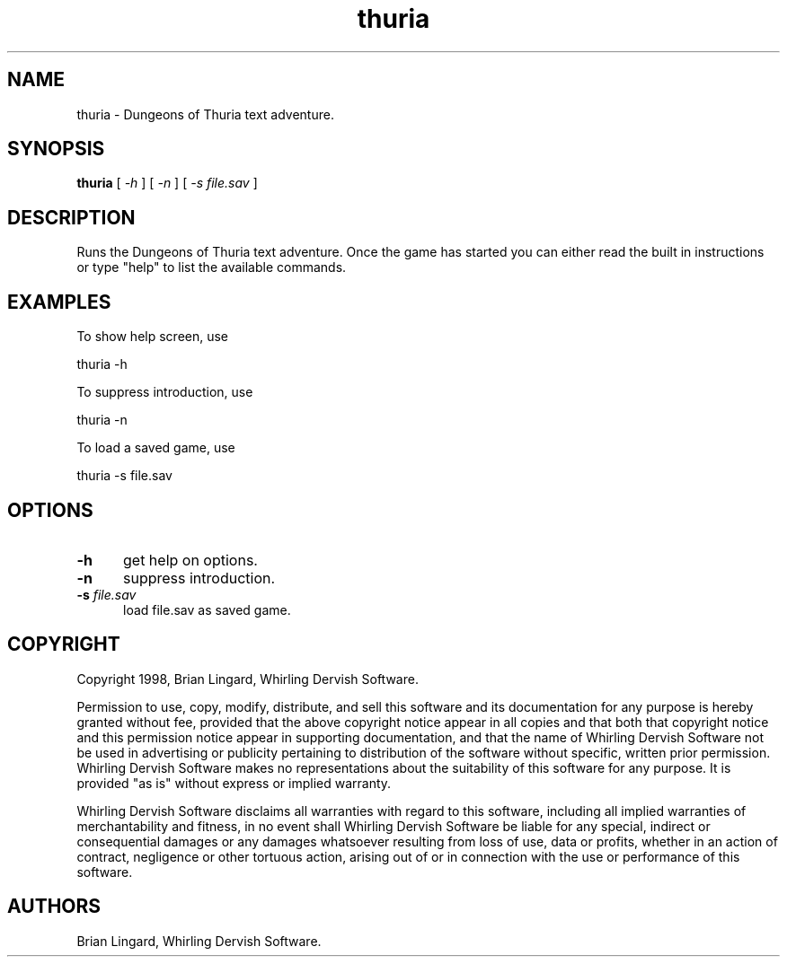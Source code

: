 .ad l
.nh
.TH thuria 1 "29 October 1998" "Games"
.SH NAME
thuria - Dungeons of Thuria text adventure.

.SH SYNOPSIS
.B "thuria"
[ \fI-h\fP ] [ \fI-n\fP ] [ \fI-s file.sav\fP ]

.SH DESCRIPTION
Runs the Dungeons of Thuria text adventure.  Once
the game has started you can either read the built
in instructions or type "help" to list the available
commands.

.SH EXAMPLES
.PP
To show help screen, use
.PP
.B
     thuria -h
.PP
To suppress introduction, use
.PP
.B
     thuria -n
.PP
To load a saved game, use
.PP
.B
     thuria -s file.sav

.SH OPTIONS
.TP 5
.B "-h"
get help on options.

.TP 5
.B "-n"
suppress introduction.

.TP 5
.B "-s \fIfile.sav\fP"
load file.sav as saved game.

.SH COPYRIGHT
Copyright 1998, Brian Lingard, Whirling Dervish Software.
.PP
Permission to use, copy, modify, distribute, and sell this software and
its documentation for any purpose is hereby granted without fee,
provided that the above copyright notice appear in all copies and that
both that copyright notice and this permission notice appear in
supporting documentation, and that the name of Whirling Dervish Software 
not be used in advertising or publicity pertaining to
distribution of the software without specific, written prior
permission.  Whirling Dervish Software makes no representations
about the suitability of this software for any purpose.  It is provided
"as is" without express or implied warranty.
.PP
Whirling Dervish Software disclaims all warranties with regard
to this software, including all implied warranties of merchantability
and fitness, in no event shall Whirling Dervish Software be
liable for any special, indirect or consequential damages or any
damages whatsoever resulting from loss of use, data or profits, whether
in an action of contract, negligence or other tortuous action, arising
out of or in connection with the use or performance of this software.
.SH AUTHORS
Brian Lingard, Whirling Dervish Software.
